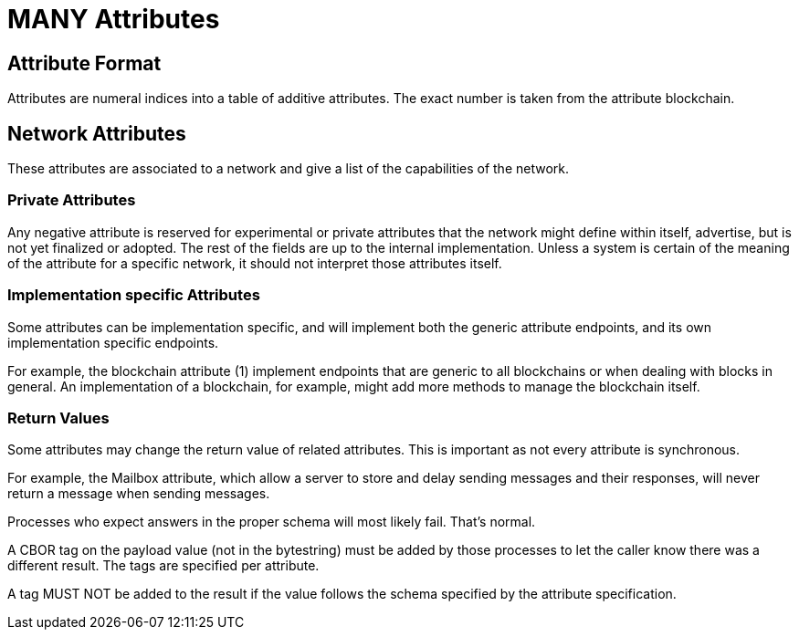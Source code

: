 = MANY Attributes
:cddl-dir: ../cddl

== Attribute Format
Attributes are numeral indices into a table of additive attributes.
The exact number is taken from the attribute blockchain.

== Network Attributes
These attributes are associated to a network and give a list of the capabilities of the network.

=== Private Attributes
Any negative attribute is reserved for experimental or private attributes that the network might define within itself, advertise, but is not yet finalized or adopted.
The rest of the fields are up to the internal implementation.
Unless a system is certain of the meaning of the attribute for a specific network, it should not interpret those attributes itself.

=== Implementation specific Attributes
Some attributes can be implementation specific, and will implement both the generic attribute endpoints, and its own implementation specific endpoints.

For example, the blockchain attribute (1) implement endpoints that are generic to all blockchains or when dealing with blocks in general.
An implementation of a blockchain, for example, might add more methods to manage the blockchain itself.

=== Return Values
Some attributes may change the return value of related attributes.
This is important as not every attribute is synchronous.

For example, the Mailbox attribute, which allow a server to store and delay sending messages and their responses, will never return a message when sending messages.

Processes who expect answers in the proper schema will most likely fail.
That's normal.

A CBOR tag on the payload value (not in the bytestring) must be added by those processes to let the caller know there was a different result.
The tags are specified per attribute.

A tag MUST NOT be added to the result if the value follows the schema specified by the attribute specification.
